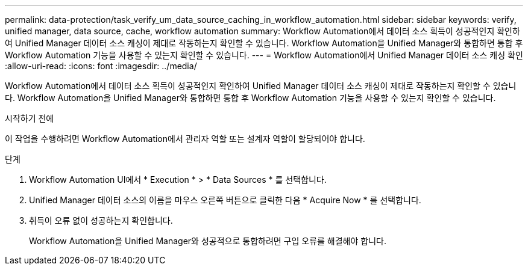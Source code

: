---
permalink: data-protection/task_verify_um_data_source_caching_in_workflow_automation.html 
sidebar: sidebar 
keywords: verify, unified manager, data source, cache, workflow automation 
summary: Workflow Automation에서 데이터 소스 획득이 성공적인지 확인하여 Unified Manager 데이터 소스 캐싱이 제대로 작동하는지 확인할 수 있습니다. Workflow Automation을 Unified Manager와 통합하면 통합 후 Workflow Automation 기능을 사용할 수 있는지 확인할 수 있습니다. 
---
= Workflow Automation에서 Unified Manager 데이터 소스 캐싱 확인
:allow-uri-read: 
:icons: font
:imagesdir: ../media/


[role="lead"]
Workflow Automation에서 데이터 소스 획득이 성공적인지 확인하여 Unified Manager 데이터 소스 캐싱이 제대로 작동하는지 확인할 수 있습니다. Workflow Automation을 Unified Manager와 통합하면 통합 후 Workflow Automation 기능을 사용할 수 있는지 확인할 수 있습니다.

.시작하기 전에
이 작업을 수행하려면 Workflow Automation에서 관리자 역할 또는 설계자 역할이 할당되어야 합니다.

.단계
. Workflow Automation UI에서 * Execution * > * Data Sources * 를 선택합니다.
. Unified Manager 데이터 소스의 이름을 마우스 오른쪽 버튼으로 클릭한 다음 * Acquire Now * 를 선택합니다.
. 취득이 오류 없이 성공하는지 확인합니다.
+
Workflow Automation을 Unified Manager와 성공적으로 통합하려면 구입 오류를 해결해야 합니다.


